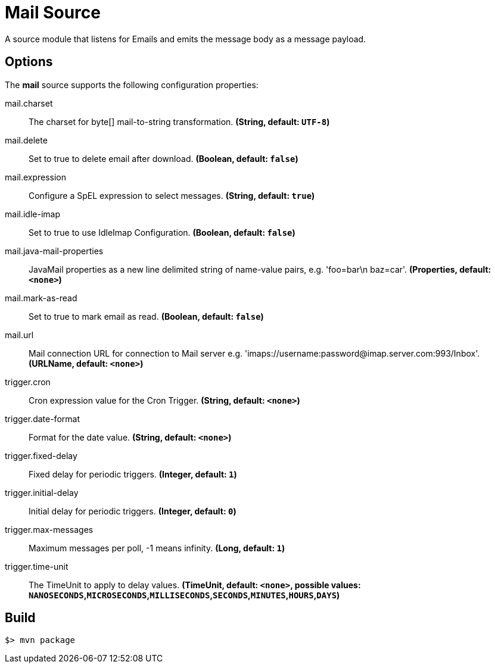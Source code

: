 //tag::ref-doc[]
= Mail Source

A source module that listens for Emails  and emits the message body as a message payload.


== Options

The **$$mail$$** $$source$$ supports the following configuration properties:

//tag::configuration-properties[]
$$mail.charset$$:: $$The charset for byte[] mail-to-string transformation.$$ *($$String$$, default: `$$UTF-8$$`)*
$$mail.delete$$:: $$Set to true to delete email after download.$$ *($$Boolean$$, default: `$$false$$`)*
$$mail.expression$$:: $$Configure a SpEL expression to select messages.$$ *($$String$$, default: `$$true$$`)*
$$mail.idle-imap$$:: $$Set to true to use IdleImap Configuration.$$ *($$Boolean$$, default: `$$false$$`)*
$$mail.java-mail-properties$$:: $$JavaMail properties as a new line delimited string of name-value pairs, e.g.
 'foo=bar\n baz=car'.$$ *($$Properties$$, default: `$$<none>$$`)*
$$mail.mark-as-read$$:: $$Set to true to mark email as read.$$ *($$Boolean$$, default: `$$false$$`)*
$$mail.url$$:: $$Mail connection URL for connection to Mail server e.g.
 'imaps://username:password@imap.server.com:993/Inbox'.$$ *($$URLName$$, default: `$$<none>$$`)*
$$trigger.cron$$:: $$Cron expression value for the Cron Trigger.$$ *($$String$$, default: `$$<none>$$`)*
$$trigger.date-format$$:: $$Format for the date value.$$ *($$String$$, default: `$$<none>$$`)*
$$trigger.fixed-delay$$:: $$Fixed delay for periodic triggers.$$ *($$Integer$$, default: `$$1$$`)*
$$trigger.initial-delay$$:: $$Initial delay for periodic triggers.$$ *($$Integer$$, default: `$$0$$`)*
$$trigger.max-messages$$:: $$Maximum messages per poll, -1 means infinity.$$ *($$Long$$, default: `$$1$$`)*
$$trigger.time-unit$$:: $$The TimeUnit to apply to delay values.$$ *($$TimeUnit$$, default: `$$<none>$$`, possible values: `NANOSECONDS`,`MICROSECONDS`,`MILLISECONDS`,`SECONDS`,`MINUTES`,`HOURS`,`DAYS`)*
//end::configuration-properties[]

//end::ref-doc[]
== Build

```
$> mvn package
